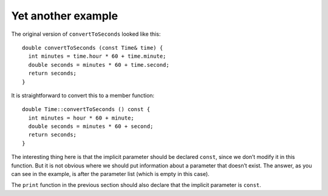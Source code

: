 ﻿Yet another example
-------------------

The original version of ``convertToSeconds`` looked like this:

::

   double convertToSeconds (const Time& time) {
     int minutes = time.hour * 60 + time.minute;
     double seconds = minutes * 60 + time.second;
     return seconds;
   }

It is straightforward to convert this to a member function:

::

   double Time::convertToSeconds () const {
     int minutes = hour * 60 + minute;
     double seconds = minutes * 60 + second;
     return seconds;
   }

The interesting thing here is that the implicit parameter should be
declared ``const``, since we don’t modify it in this function. But it is
not obvious where we should put information about a parameter that
doesn’t exist. The answer, as you can see in the example, is after the
parameter list (which is empty in this case).

The ``print`` function in the previous section should also declare that
the implicit parameter is ``const``.

.. activecode:: 11_5
   :language: cpp

   Feel free to try out the ``convertToSeconds()`` function in the active code below!
   ~~~~
   #include <iostream>
   using namespace std;

   struct Time {
       int hour, minute;
       double second;
       double convertToSeconds () const;
       void print ();
   };

   int main() {
       Time currentTime = { 9, 14, 30.0 };
       double secs = currentTime.convertToSeconds();

       cout << "The current time is "; currentTime.print(); cout << "." << endl;
       cout << "This time in seconds is " << secs << "." << endl;
   }

   ====

   void Time::print () {
     cout << hour << ":" << minute << ":" << second;
   }

   double Time::convertToSeconds () const {
     int minutes = hour * 60 + minute;
     double seconds = minutes * 60 + second;
     return seconds;
   }

.. mchoice:: yet_another_example_1
   :answer_a: Before the parameter list.
   :answer_b: Inside the parameter list.
   :answer_c: After the parameter list.
   :answer_d: Implicit parameters are always const and don't need to be declared.
   :correct: c
   :feedback_a: Incorrect! Try again!
   :feedback_b: Incorrect! This would be correct if we were talking about a free-standing function.
   :feedback_c: Correct!
   :feedback_d: Incorrect! Parameters are only const if they are not modified inside the function, implicit parameters are no exception.

   When writing a member function, where should you declare the implicit parameter to be ``const``?